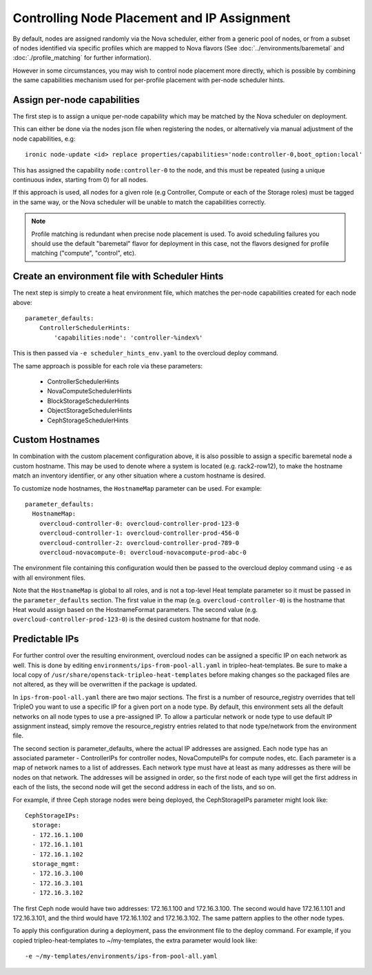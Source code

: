 Controlling Node Placement and IP Assignment
============================================

By default, nodes are assigned randomly via the Nova scheduler, either from
a generic pool of nodes, or from a subset of nodes identified via specific
profiles which are mapped to Nova flavors (See
:doc:`../environments/baremetal` and :doc:`./profile_matching`
for further information).

However in some circumstances, you may wish to control node placement more
directly, which is possible by combining the same capabilities mechanism used
for per-profile placement with per-node scheduler hints.


Assign per-node capabilities
----------------------------

The first step is to assign a unique per-node capability which may be matched
by the Nova scheduler on deployment.

This can either be done via the nodes json file when registering the nodes, or
alternatively via manual adjustment of the node capabilities, e.g::

    ironic node-update <id> replace properties/capabilities='node:controller-0,boot_option:local'

This has assigned the capability ``node:controller-0`` to the node, and this
must be repeated (using a unique continuous index, starting from 0) for all
nodes.

If this approach is used, all nodes for a given role (e.g Controller, Compute
or each of the Storage roles) must be tagged in the same way, or the Nova
scheduler will be unable to match the capabilities correctly.

.. note:: Profile matching is redundant when precise node placement is used.
          To avoid scheduling failures you should use the default "baremetal"
          flavor for deployment in this case, not the flavors designed for
          profile matching ("compute", "control", etc).

Create an environment file with Scheduler Hints
----------------------------------------------

The next step is simply to create a heat environment file, which matches the
per-node capabilities created for each node above::

  parameter_defaults:
      ControllerSchedulerHints:
          'capabilities:node': 'controller-%index%'

This is then passed via ``-e scheduler_hints_env.yaml`` to the overcloud
deploy command.

The same approach is possible for each role via these parameters:

  * ControllerSchedulerHints
  * NovaComputeSchedulerHints
  * BlockStorageSchedulerHints
  * ObjectStorageSchedulerHints
  * CephStorageSchedulerHints

Custom Hostnames
----------------

In combination with the custom placement configuration above, it is also
possible to assign a specific baremetal node a custom hostname.  This may
be used to denote where a system is located (e.g. rack2-row12), to make
the hostname match an inventory identifier, or any other situation where
a custom hostname is desired.

To customize node hostnames, the ``HostnameMap`` parameter can be used.  For
example::

    parameter_defaults:
      HostnameMap:
        overcloud-controller-0: overcloud-controller-prod-123-0
        overcloud-controller-1: overcloud-controller-prod-456-0
        overcloud-controller-2: overcloud-controller-prod-789-0
        overcloud-novacompute-0: overcloud-novacompute-prod-abc-0

The environment file containing this configuration would then be passed to
the overcloud deploy command using ``-e`` as with all environment files.

Note that the ``HostnameMap`` is global to all roles, and is not a top-level
Heat template parameter so it must be passed in the ``parameter_defaults``
section.  The first value in the map (e.g. ``overcloud-controller-0``) is the
hostname that Heat would assign based on the HostnameFormat parameters. The
second value (e.g. ``overcloud-controller-prod-123-0``) is the desired custom
hostname for that node.

Predictable IPs
---------------

For further control over the resulting environment, overcloud nodes can be
assigned a specific IP on each network as well.  This is done by
editing ``environments/ips-from-pool-all.yaml`` in tripleo-heat-templates.
Be sure to make a local copy of ``/usr/share/openstack-tripleo-heat-templates``
before making changes so the packaged files are not altered, as they will
be overwritten if the package is updated.

In ``ips-from-pool-all.yaml`` there are two major sections.  The first is
a number of resource_registry overrides that tell TripleO you want to use
a specific IP for a given port on a node type.  By default, this environment
sets all the default networks on all node types to use a pre-assigned IP.
To allow a particular network or node type to use default IP assignment instead,
simply remove the resource_registry entries related to that node type/network
from the environment file.

The second section is parameter_defaults, where the actual IP addresses are
assigned.  Each node type has an associated parameter - ControllerIPs for
controller nodes, NovaComputeIPs for compute nodes, etc.  Each parameter is
a map of network names to a list of addresses.  Each network type must have
at least as many addresses as there will be nodes on that network.  The
addresses will be assigned in order, so the first node of each type will get
the first address in each of the lists, the second node will get the second
address in each of the lists, and so on.

For example, if three Ceph storage nodes were being deployed, the CephStorageIPs
parameter might look like::

    CephStorageIPs:
      storage:
      - 172.16.1.100
      - 172.16.1.101
      - 172.16.1.102
      storage_mgmt:
      - 172.16.3.100
      - 172.16.3.101
      - 172.16.3.102

The first Ceph node would have two addresses: 172.16.1.100 and 172.16.3.100.  The
second would have 172.16.1.101 and 172.16.3.101, and the third would have
172.16.1.102 and 172.16.3.102.  The same pattern applies to the other node types.

To apply this configuration during a deployment, pass the environment file to the
deploy command.  For example, if you copied tripleo-heat-templates to ~/my-templates,
the extra parameter would look like::

    -e ~/my-templates/environments/ips-from-pool-all.yaml
